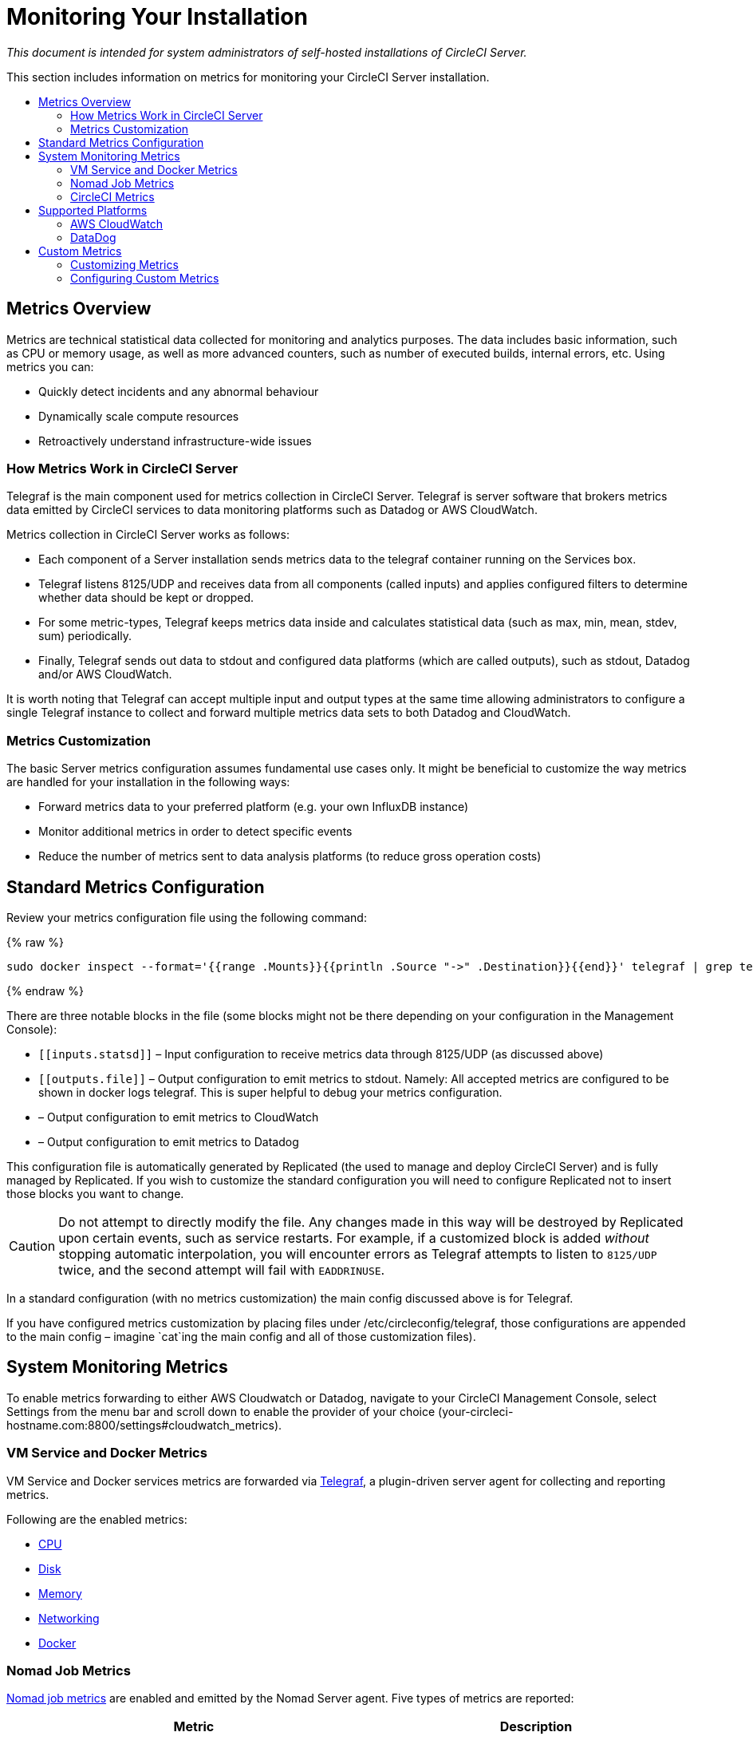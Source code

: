 = Monitoring Your Installation
:page-layout: classic-docs
:page-liquid:
:icons: font
:toc: macro
:toc-title:
:sectanchors:

[.serveronly]_This document is intended for system administrators of self-hosted installations of CircleCI Server._

This section includes information on metrics for monitoring your CircleCI Server installation.

toc::[]

== Metrics Overview

Metrics are technical statistical data collected for monitoring and analytics purposes. The data includes basic information, such as CPU or memory usage, as well as more advanced counters, such as number of executed builds, internal errors, etc. Using metrics you can:

* Quickly detect incidents and any abnormal behaviour
* Dynamically scale compute resources
* Retroactively understand infrastructure-wide issues

=== How Metrics Work in CircleCI Server

Telegraf is the main component used for metrics collection in CircleCI Server. Telegraf is server software that brokers metrics data emitted by CircleCI services to data monitoring platforms such as Datadog or AWS CloudWatch.

Metrics collection in CircleCI Server works as follows:

* Each component of a Server installation sends metrics data to the telegraf container running on the Services box.
* Telegraf listens 8125/UDP and receives data from all components (called inputs) and applies configured filters to determine whether data should be kept or dropped.
* For some metric-types, Telegraf keeps metrics data inside and calculates statistical data (such as max, min, mean, stdev, sum) periodically.
* Finally, Telegraf sends out data to stdout and configured data platforms (which are called outputs), such as stdout, Datadog and/or AWS CloudWatch.

It is worth noting that Telegraf can accept multiple input and output types at the same time allowing administrators to configure a single Telegraf instance to collect and forward multiple metrics data sets to both Datadog and CloudWatch.

=== Metrics Customization

The basic Server metrics configuration assumes fundamental use cases only. It might be beneficial to customize the way metrics are handled for your installation in the following ways:

* Forward metrics data to your preferred platform (e.g. your own InfluxDB instance)
* Monitor additional metrics in order to detect specific events
* Reduce the number of metrics sent to data analysis platforms (to reduce gross operation costs)

== Standard Metrics Configuration

Review your metrics configuration file using the following command:

{% raw %}
```sh
sudo docker inspect --format='{{range .Mounts}}{{println .Source "->" .Destination}}{{end}}' telegraf | grep telegraf.conf | awk '{ print $1 }' | xargs cat
```
{% endraw %}

There are three notable blocks in the file (some blocks might not be there depending on your configuration in the Management Console):

* `\[[inputs.statsd]]` – Input configuration to receive metrics data through 8125/UDP (as discussed above)
* `\[[outputs.file]]` – Output configuration to emit metrics to stdout. Namely: All accepted metrics are configured to be shown in docker logs telegraf. This is super helpful to debug your metrics configuration.
* `[[outputs.cloudwatch]]` – Output configuration to emit metrics to CloudWatch
* `[[outputs.datadog]]` – Output configuration to emit metrics to Datadog

This configuration file is automatically generated by Replicated (the used to manage and deploy CircleCI Server) and is fully managed by Replicated. If you wish to customize the standard configuration you will need to configure Replicated not to insert those blocks you want to change. 

CAUTION: Do not attempt to directly modify the file. Any changes made in this way will be destroyed by Replicated upon certain events, such as service restarts. For example, if a customized `[[inputs.statsd]]` block is added _without_ stopping automatic interpolation, you will encounter errors as Telegraf attempts to listen to `8125/UDP` twice, and the second attempt will fail with `EADDRINUSE`.

In a standard configuration (with no metrics customization) the main config discussed above is for Telegraf. 

If you have configured metrics customization by placing files under /etc/circleconfig/telegraf, those configurations are appended to the main config – imagine `cat`ing the main config and all of those customization files).

== System Monitoring Metrics

To enable metrics forwarding to either AWS Cloudwatch or Datadog, navigate to your CircleCI Management Console, select Settings from the menu bar and scroll down to enable the provider of your choice (your-circleci-hostname.com:8800/settings#cloudwatch_metrics).

=== VM Service and Docker Metrics

VM Service and Docker services metrics are forwarded via https://github.com/influxdata/telegraf[Telegraf], a plugin-driven server agent for collecting and reporting metrics.

Following are the enabled metrics:

* https://github.com/influxdata/telegraf/blob/master/plugins/inputs/cpu/README.md#cpu-time-measurements[CPU]
* https://github.com/influxdata/telegraf/blob/master/plugins/inputs/disk/README.md#metrics[Disk]
* https://github.com/influxdata/telegraf/blob/master/plugins/inputs/mem/README.md#metrics[Memory]
* https://github.com/influxdata/telegraf/blob/master/plugins/inputs/net/NET_README.md[Networking]
* https://github.com/influxdata/telegraf/tree/master/plugins/inputs/docker#metrics[Docker]

=== Nomad Job Metrics

https://www.nomadproject.io/docs/telemetry/metrics.html#job-metrics[Nomad job metrics] are enabled and emitted by the Nomad Server agent. Five types of metrics are reported:

[.table.table-striped]
[cols=2*, options="header", stripes=even]
[cols="6,5"]
|===
|Metric
|Description

|`circle.nomad.server_agent.poll_failure`
|Returns 1 if the last poll of the Nomad agent failed, otherwise it returns 0.

|`circle.nomad.server_agent.jobs.pending`
|Returns the total number of pending jobs across the cluster.

|`circle.nomad.server_agent.jobs.running`
|Returns the total number of running jobs across the cluster.

|`circle.nomad.server_agent.jobs.complete`
|Returns the total number of complete jobs across the cluster.

|`circle.nomad.server_agent.jobs.dead`
|Returns the total number of dead jobs across the cluster.
|===

When the Nomad metrics container is running normally, no output will be written to standard output or standard error. Failures will elicit a message to standard error.

=== CircleCI Metrics
_Introduced in CircleCI Server v2.18_

[.table.table-striped]
[cols=2*, stripes=even]
[cols="5,6"]
|===
| `circle.backend.action.upload-artifact-error`
| Tracks how many times an artifact has failed to upload.

| `circle.build-queue.runnable.builds`
| Tracks how many builds flowing through the system are considered runnable.

| `circle.dispatcher.find-containers-failed`
| Tracks how many 1.0 builds

| `circle.github.api_call`
| Tracks how many api calls CircleCI is making to github

| `circle.http.request`
| Tracks the response codes to CircleCi requests

| `circle.nomad.client_agent.*``
| Tracks nomad client metrics

| `circle.nomad.server_agent.*`
| Tracks how many nomad servers there are.

| `circle.run-queue.latency`
| Tracks how long it takes for a runnable build to be accepted.

| `circle.state.container-builder-ratio`
| Keeps track of how many containers exist per builder ( 1.0 only ).

| `circle.state.lxc-available`
| Tracks how many containers are available ( 1.0 only )

| `circle.state.lxc-reserved`
| Tracks how many containers are reserved/in use ( 1.0 only ).

| `circleci.cron-service.messaging.handle-message`
| Provides timing and counts for RabbitMQ messages processed by the `cron-service`

| `circleci.grpc-response`
| Tracks latency over the system grpc system calls.
|===

// There are a couple of nomad metrics in this table... they should maybe be moved to the section above? ^^

// Taken out of table until told otherwise
//| `Circle.vm-service.vm.assigned-vm`
// | Tracks how many vm’s are in use.

// | `Circle.vm-service.vms.delete.status`
// | Tracks how many vm’s we’re deleting at a given moment.

// | `Circle.vm-service.vms.get.status`
// | TBD (Tracks how many vm’s we have?)

// | `Circle.vm-service.vms.post.status`
// | TBD
<<<

== Supported Platforms

We have two built-in platforms for metrics and monitoring: AWS CloudWatch and DataDog. The sections below detail enabling and configuring each in turn.

=== AWS CloudWatch

To enable AWS CloudWatch complete the following:

1. Navigate to the settings page within your Management Console. You can use the following URL, substituting your CircleCI URL: your-circleci-hostname.com:8800/settings#cloudwatch_metrics.

2. Check Enabled under AWS CloudWatch Metrics to begin configuration.
+
.Enable Cloudwatch
image::metrics_aws_cloudwatch1.png[AWS CloudWatch]

==== AWS CloudWatch Configuration

There are two options for configuration:

* Use the IAM Instance Profile of the services box and configure your custom region and namespace.
+
.CloudWatch Region and Namespace
image::metrics_aws_cloudwatch2a.png[Configuration IAM]

* Alternatively, you may use your AWS Access Key and Secret Key along with your custom region and namespace.
+
.Access Key and Secret Key
image::metrics_aws_cloudwatch2b.png[Configuration Alt]

After saving you can *verify* that metrics are forwarding by going to your AWS CloudWatch console.

=== DataDog

To enable Datadog complete the following:

// 1. Disable Telegraf - at this time both Datadog and Telegraf require port 8125
. Navigate your Management Console Settings. You can use the following URL, substituting your CircleCI hostname: your-circleci-hostname.com:8800/settings#datadog_metrics

. Check Enabled under Datadog Metrics to begin configuration.
+
.Enable Datadog Metrics
image::metrics_datadog1.png[Enable DataDog]

. Enter your DataDog API Key. You can verify that metrics are forwarding by going to your DataDog metrics summary.
+
.Enter Datadog API key
image::metrics_datadog2.png[DataDog API Key]

== Custom Metrics

Custom Metrics using a Telegraf configuration file may be use as an alternative to DataDog or AWS Cloudwatch. Using Telegraf allows for more fine grained control.

=== Customizing Metrics

Following are the steps required to customize which of these metrics you wish to receive:

. Check to enable Use Custom Telegraf Metrics from the Management Console settings
+
.Custom Metrics
image::custom_metrics.png[Custom Metrics]
. SSH into the Services machine
. Add the following to `/etc/circleconfig/telegraf/statsd.conf`
+
```
[[inputs.statsd]]
        service_address = ":8125"
        parse_data_dog_tags = true
        metric_separator = "."
        namepass = []
```
. Under `namepass` add any metrics you wish to receive, the example below shows choosing to configure just the first 4 from the list above:
+
```
[[inputs.statsd]]
        service_address = ":8125"
        parse_data_dog_tags = true
        metric_separator = "."
        namepass = [
            "circle.backend.action.upload-artifact-error",
            "circle.build-queue.runnable.builds",
            "circle.dispatcher.find-containers-failed",
            "circle.github.api_call"
          ]
```
. Restart the telegraf container by running: `sudo docker restart telegraf`
. Navigate to your Management Console settings page, scroll down to save and restart your installation.

=== Configuring Custom Metrics

Configuration options are based on Telegraf's documented output plugins. See their documentation https://github.com/influxdata/telegraf/tree/release-1.10#output-plugins[here]. For example, if you would like to use the InfluxDB Output Plugin you would need to follow these steps:

. SSH into the Servics Machine
. cd `/etc/circleconfig/telegraf/influxdb.conf`
. Adding the desired outputs, for example:
+
```yaml
[[output.influxdb]]
  url = "http://52.67.66.155:8086"
  database = "testdb"
```
. Run `docker restart telegraf` to restart the container to load or reload any changes.

You may check the logs by running `docker logs -f telegraf` to confirm your output provider (e.g. influx) is listed in the configured outputs. Additionally, if you would like to ensure that all metrics in an installation are tagged against an environment you could place the following code in your config:

```yaml
[global_tags]
Env="<staging-circleci>"
```

Please see the InfluxDB https://github.com/influxdata/influxdb#installation[documentation] for default and advanced installation steps.

CAUTION: Any changes to the config will require a restart of the CircleCI application which will require downtime.

// Extra Metics info not currently included
////
### Datadog Dashboard Configuration

This section shows you how to set up a Datadog dashboard for CircleCI metrics. We also provide descriptions of the metrics we currently support.

NOTE: CircleCI metrics are subject to change. The names of individual metrics may change, as well as their scope and monitoring options. Any changes will take place along with our usual release cycle and will be flagged up in our Changelog**

\newpage

#### The dashboard

Below is an image of our Datadog dashboard showing graphs for Make Workflow, Run queue, Time to complete Workflow, Count of Workflows completed by Status, and Build Service Latency.

![DataDog Dashboard](images/datadog-0.png)

#### JSON dashboard creation

The following JSON is for the dashboard shown above. You can use this to build the dashboard for your CircleCI Server installation:

\pagebreak

\tiny

```
{
   "notify_list":null,
   "description":"created by support@circleci.com",
   "template_variables":[

   ],
   "is_read_only":false,
   "id":"b44-4vy-w6r",
   "title":"Critical Path: Jobs",
   "url":"/dashboard/b44-4vy-w6r/critical-path-customer-builds",
   "created_at":"2018-10-25T07:28:08.108516+00:00",
   "modified_at":"2019-03-19T08:54:28.109067+00:00",
   "author_handle":"paulrobinson@circleci.com",
   "widgets":[
      {
         "definition":{
            "requests":[
               {
                  "q":"max:workflows_conductor.messaging.make_workflow.time_since_push.avg{*}",
                  "style":{
                     "line_width":"normal",
                     "palette":"warm",
                     "line_type":"solid"
                  },
                  "display_type":"line"
               },
               {
                  "q":"max:workflows_conductor.messaging.make_workflow.time_since_push.median{*}",
                  "style":{
                     "line_width":"normal",
                     "palette":"cool",
                     "line_type":"solid"
                  },
                  "display_type":"area"
               }
            ],
            "type":"timeseries",
            "title":"Make Workflow: Time since push (mean/median) (ms)"
         },
         "id":380774989
      },
      {
         "definition":{
            "requests":[
               {
                  "q":"max:workflows_conductor.messaging.make_workflow.time_since_push.95percentile{*}",
                  "style":{
                     "line_width":"normal",
                     "palette":"dog_classic",
                     "line_type":"solid"
                  },
                  "display_type":"line"
               }
            ],
            "type":"timeseries",
            "title":"Make Workflow: Time since push (95th percentile - ms)"
         },
         "id":395803486
      },
      {
         "definition":{
            "requests":[
               {
                  "q":"avg:circle.run_queue.latency.avg{platform:picard}",
                  "style":{
                     "line_width":"normal",
                     "palette":"dog_classic",
                     "line_type":"solid"
                  },
                  "display_type":"line"
               }
            ],
            "type":"timeseries",
            "title":"Run queue: Time to job started (avg) ms"
         },
         "id":381397080
      },
      {
         "definition":{
            "requests":[
               {
                  "q":"max:workflows_conductor.execute_workflow.time_to_complete.avg{*} by {status}",
                  "style":{
                     "line_width":"normal",
                     "palette":"dog_classic",
                     "line_type":"solid"
                  },
                  "display_type":"area"
               },
               {
                  "q":"max:workflows_conductor.execute_workflow.time_to_complete.median{*} by {status}",
                  "style":{
                     "line_width":"normal",
                     "palette":"dog_classic",
                     "line_type":"solid"
                  },
                  "display_type":"line"
               }
            ],
            "yaxis":{
               "include_zero":false
            },
            "type":"timeseries",
            "title":"Time to complete workflow Mean/Median in ms (Success/Failure/Error)"
         },
         "id":395476806
      },
      {
         "definition":{
            "requests":[
               {
                  "q":"max:workflows_conductor.execute_workflow.time_to_complete.95percentile{*} by {status}",
                  "style":{
                     "line_width":"normal",
                     "palette":"dog_classic",
                     "line_type":"solid"
                  },
                  "display_type":"line"
               }
            ],
            "yaxis":{
               "include_zero":false
            },
            "type":"timeseries",
            "title":"Time to complete workflow 95th percentile ms (Success/Failure/Error)"
         },
         "id":395804031
      },
      {
         "definition":{
            "requests":[
               {
                  "q":"max:workflows_conductor.execute_workflow.time_to_complete.count{*} by {status}.as_count()",
                  "style":{
                     "line_width":"normal",
                     "palette":"dog_classic",
                     "line_type":"solid"
                  },
                  "display_type":"line"
               }
            ],
            "type":"timeseries",
            "title":"Count of workflows completed by Status"
         },
         "id":393871870
      },
      {
         "definition":{
            "requests":[
               {
                  "q":"max:builds_service.service.process_build.max{*}.rollup(max)",
                  "style":{
                     "line_width":"normal",
                     "palette":"dog_classic",
                     "line_type":"solid"
                  },
                  "display_type":"line"
               },
               {
                  "q":"avg:builds_service.service.process_build.median{*}.rollup(avg)",
                  "style":{
                     "line_width":"normal",
                     "palette":"dog_classic",
                     "line_type":"solid"
                  },
                  "display_type":"line"
               }
            ],
            "type":"timeseries",
            "title":"Build Service Latency (time to process a build)"
         },
         "id":3833057922780384
      }
   ],
   "layout_type":"ordered"
}
```

\normalsize

#### The Metrics

Following are descriptions of the specific metrics related to workflows, followed by dashboard screengrabs with those metrics highlighted:

`workflows_conductor.messaging.make_workflow.time_since_push.avg` (gauge)

* Average time from a trigger (GitHub hook) entering CircleCI and the workflow being created, shown in milliseconds.

<!--- `workflows_conductor.execute_workflow.time_to_complete.median` (gauge): Median time to execute a workflow, shown in milliseconds.--->

<!--`workflows_conductor.execute_workflow.time_to_complete.avg` (gauge)

* Average time to execute a workflow, shown in milliseconds.

![workflows_conductor.messaging.make_workflow.time_since_push.avg (gauge) Average time to make a workflow](images/datadog-1.png)

<!---![workflows_conductor.execute_workflow.time_to_complete.median (gauge): Median time to execute a workflow, shown in milliseconds](images/datadog-2.png)--->

<!---[workflows_conductor.messaging.make_workflow.time_since_push.median (gauge): Median time to make a workflow, shown as millisecond](images/datadog-3.png)--->

<!--![workflows_conductor.execute_workflow.time_to_complete.avg (gauge): Average time to execute a workflow](images/datadog-4.png)

\pagebreak

## Monitoring Tasks

The following section describes actions to take when a threshold is exceeded for a monitored metric, for the Workflows, API-service, Nomad, or VM service.

### Workflows

#### Workflow message timing outliers

`workflows_conductor.engine_handler.messages.timing.95percentile`

**Notes/Actions**: This metric is a good indicator that work is proceeding in a timely manner. If timing threshold is exceeded, complete the following steps:

1. Check `workflows-conductor` logs. If logging isn't happening, restart.
2. Check for exceptions from the workflows-conductor containers.

#### Number of messages received

`workflows_conductor.engine_handler.messages.timing.count`

**Notes/Actions**: This metric is a good indicator that work is flowing through the system. If message count drops to zero, complete the following steps:

1. Restart the `workflows-conductor` container
2. Check `workflows-conductor` logs. If logging isn't happening, restart
3. Check Github webhooks are being recieved to trigger jobs
4. Check for exceptions from `workflows-conductor` or `frontend` containers

#### Average time taken for Workflows to complete

`workflows_conductor.execute_workflow.time_to_complete.avg`

**Notes/Actions**: Some variation here is expected due to fluctuations in job and usage queue times. If threshold is exceeded, complete the following steps:

1. Check `workflows-conductor` logs. If logging isn't happening, restart.
2. Check `domain-service` logs. If logging isn't happening, restart.
3. Check `contexts-service` logs. If logging isn't happening, restart.
4. Check `permissions-service` logs. If logging isn't happening, restart.
5. Check for exceptions from `workflows-conductor`, `domain-service`, `contexts-service` and `permissions-service` containers.

<!--- `workflows_conductor.execute_workflow.time_to_complete.median`
Indicates TBD, if threshold is exceeded, complete the following steps:
1. TBD
2. TBD
3. TBD--->

<!--#### Workflows conductor memory used

`jvm.memory.total.used`

**Tag filter**: `service:workflows-conductor`

**Notes/Actions**: Indicates the amount of memory used by the Workflows Conductor service. If threshold is exceeded restart the `workflows-conductor`

\pagebreak

### API-service

The following metrics can be inspected to get diagnostic information on how the API service is running.

#### Average API response time

`backplane.ring.http_request.avg`

**Tag filter**: `service:api-service`

**Notes/ Actions**: Indicates the average response time from the API is increasing.

#### Number of API requests

`backplane.ring.http_request.count`

**Tag filter**: `service:api-service`

**Notes/Actions**: Indicates a high number of API requests.

#### Maximum time to return an API response

`backplane.ring.http_request.max`

**Tag filter**: `service:api-service`

#### Slow API response speed

`backplane.ring.http_request.95percentile`

**Tag filter**: `service:api-service`

#### Number of active threads in the JVM

`jvm.thread.count`

**Tag filter**: `service:api-service`

**Notes/Actions**: If this count goes above 1000, set `DOMAIN_SERVICE_REFRESH_USERS` environment variable to `false`.

#### GraphQL Resolver

`circleci.api_service.graphql.resolver.avg`

**Tag filter**: `service:api-service`

**Notes/Actions**: This metric can be split up using `type` tags to determine downstream service issues. If the threshold is exceeded across types, complete the following steps:

1. Take a thread dump of the api-service
2. Restart
3. Supply the thread dump with any tickets

If the slowdown is only for a subset of types, then inspect metrics for the corresponding service.

### Nomad

#### Average latency of builds in queue

`circle.run_queue.latency.avg`

**Notes/Actions**: Captures backup between CircleCI and Nomad. If threshold is exceeded, add additional capacity to Nomad or your VM pool.

## Monitor Settings

This section describes threshold settings for the Nomad, Domain, Workflows and VM Service to monitor common failure conditions and checks or corrective actions for each condition.

### Nomad

#### More than 10 recent jobs failed on {host}

`sum(last_10m):sum:build_agent.infra_failed{env:prod} by {host}.as_count() > 10`

**Notes/Actions**: This may indicate a bad host.

#### A number of builds are queued due to Nomad capacity

```
min(last_10m):avg:circle.run_queue.latency.avg /
{env:production,platform:picard} > 65000
```

**Notes/Actions**: Scale up the number of Nomad clients.

### Domain Service

#### Error rate increased

\footnotesize

```
avg(last_5m):default(sum:circle.domain_service.users.id.get.status{!status:200,!status:202}.as_count(), 0) /
default(sum:circle.domain_service.users.id.get.status{*}.as_count(), 0) >= 0.5
```
\normalsize

**Notes/Actions**: This might indicate problems with GitHub, check for exceptions in `domain-service` logs.

### Permissions Service

#### Error rate increased

\footnotesize

```
avg(last_5m):( default(sum:circle.permissions_service.permissions.get.status{status:500}.as_count(), 0)
+ default(sum:circle.permissions_service.permissions.get.status{status:502}.as_count(), 0)
+ default(sum:circle.permissions_service.permissions.get.status{status:503}.as_count(), 0)
+ default(sum:circle.permissions_service.permissions.get.status{status:504}.as_count(), 0) ) /
( default(sum:circle.permissions_service.permissions.get.status{status:200}.as_count(), 0)
+ default(sum:circle.permissions_service.permissions.get.status{status:202}.as_count(), 0) ) >= 0.2
```

\normalsize

**Notes/Actions**: This might indicate problems with `domain-service`, check for exceptions in `permissions-service` and `domain-service` logs.

### Workflows

#### gRPC error rate is elevated

```
avg(last_10m):sum:grpc_response.count /
{service:workflows-conductor,!status:ok}.as_count() /
sum:grpc_response.count{service:workflows-conductor}.as_count() > 0.2
```

**Notes/Actions**: Check for exceptions from `workflows-conductor`, `domain-service`, `contexts-service` and `permissions-service`.

#### No scheduled workflows have run in the last 5 minutes

```
sum(last_5m):sum:workflows_conductor.trigger.decision /
{decision:success}.as_count() < 1
```

**Notes/Actions**: Perform the following corrective actions:

1. Check `cron-service` logs. If logging isn't happening, restart.
2. Check for exceptions from `cron-service` and `workflows-conductor`.

### VM Service

#### VM service is responding with 5x errors
\footnotesize

```
sum(last_1m):sum:circle.vm_service.vms.get.status /
{status:500}.as_count() + /
sum:circle.vm_service.vms.get.status{status:503}.as_count() + /
sum:circle.vm_service.vms.get.status{status:504}.as_count() + /
sum:circle.vm_service.vms.post.status{status:500}.as_count() + /
sum:circle.vm_service.vms.post.status{status:504}.as_count() + /
sum:circle.vm_service.vms.delete.status{status:500}.as_count() + /
sum:circle.vm_service.vms.delete.status{status:503}.as_count() + /
sum:circle.vm_service.vms.delete.status{status:504}.as_count() > 3
```
\normalsize

**Notes/Actions**: Check VM service metrics to identify root cause.

#### Multiple VM service provisioning errors

```
sum(last_10m):sum:build_agent.machine.created.count /
{result:error} by {resource_class_id}.as_count() > 50
```

**Notes/Actions**: This may be indicative of an issue like rate-limiting.

#### VM machine provisioning taking too long
\footnotesize

```
avg(last_5m):avg:build_agent.machine.created.avg /
{result:succeeded,resource_class_id:l1.medium, /
!docker_layer_caching:true} > 180000
```

\normalsize

**Notes/Actions**: Check VM service metrics to look for potential problems (this monitor could also be related to disk IOPS contention).-->
////
